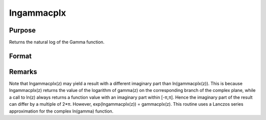
lngammacplx
==============================================

Purpose
----------------

Returns the natural log of the Gamma function.

Format
----------------
.. function:: lngammacplx(z)

    :param z: 
    :type z: NxK matrix;  z may be complex

    :returns: f (*NxK matrix*) .



Remarks
-------

Note that lngammacplx(z) may yield a result with a different imaginary
part than ln(gammacplx(z)). This is because lngammacplx(z) returns the
value of the logarithm of gamma(z) on the corresponding branch of the
complex plane, while a call to ln(z) always returns a function value
with an imaginary part within [-π,π]. Hence the imaginary part of the
result can differ by a multiple of 2*π. However, exp(lngammacplx(z)) =
gammacplx(z). This routine uses a Lanczos series approximation for the
complex ln(gamma) function.

